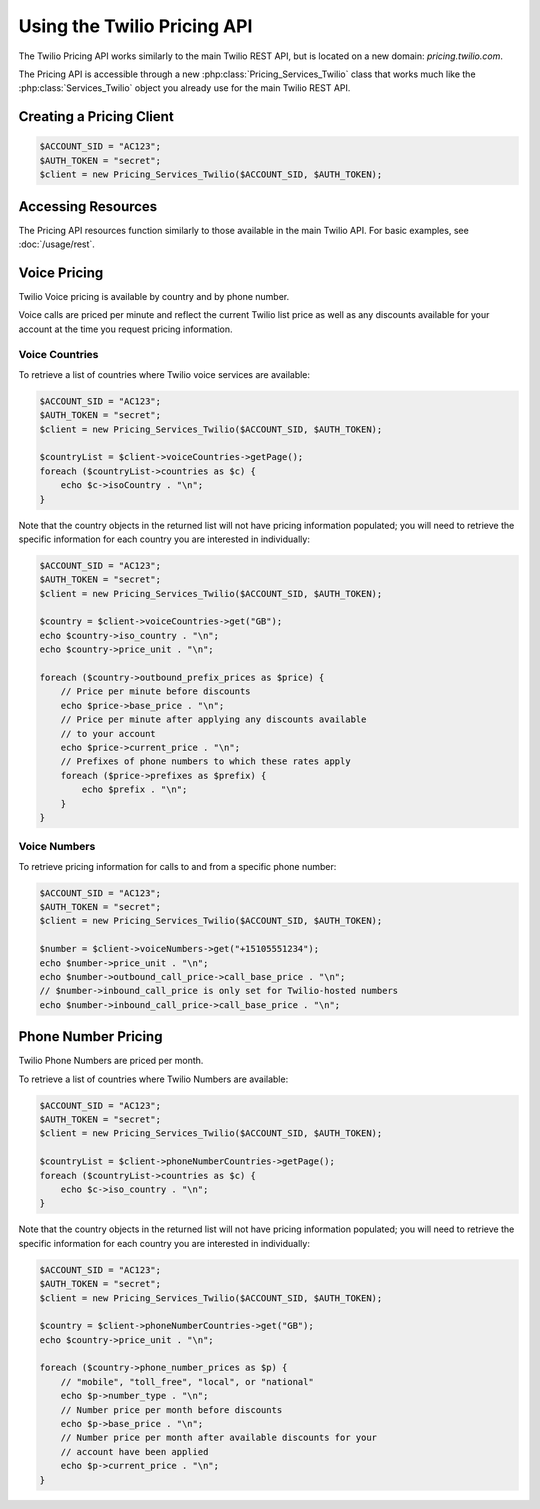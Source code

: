 .. _ref-rest:

============================
Using the Twilio Pricing API
============================

The Twilio Pricing API works similarly to the main Twilio REST API,
but is located on a new domain: `pricing.twilio.com`.

The Pricing API is accessible through a new :php:class:`Pricing_Services_Twilio`
class that works much like the :php:class:`Services_Twilio` object you already
use for the main Twilio REST API.

Creating a Pricing Client
=========================

.. code-block:: php

    $ACCOUNT_SID = "AC123";
    $AUTH_TOKEN = "secret";
    $client = new Pricing_Services_Twilio($ACCOUNT_SID, $AUTH_TOKEN);

Accessing Resources
===================

The Pricing API resources function similarly to those available in the main
Twilio API. For basic examples, see :doc:`/usage/rest`.

Voice Pricing
=============

Twilio Voice pricing is available by country and by phone number.

Voice calls are priced per minute and reflect the current Twilio list
price as well as any discounts available for your account at the time
you request pricing information.

Voice Countries
---------------

To retrieve a list of countries where Twilio voice services are available:

.. code-block:: php

    $ACCOUNT_SID = "AC123";
    $AUTH_TOKEN = "secret";
    $client = new Pricing_Services_Twilio($ACCOUNT_SID, $AUTH_TOKEN);

    $countryList = $client->voiceCountries->getPage();
    foreach ($countryList->countries as $c) {
        echo $c->isoCountry . "\n";
    }

Note that the country objects in the returned list will not have pricing
information populated; you will need to retrieve the specific information
for each country you are interested in individually:

.. code-block:: php

    $ACCOUNT_SID = "AC123";
    $AUTH_TOKEN = "secret";
    $client = new Pricing_Services_Twilio($ACCOUNT_SID, $AUTH_TOKEN);

    $country = $client->voiceCountries->get("GB");
    echo $country->iso_country . "\n";
    echo $country->price_unit . "\n";

    foreach ($country->outbound_prefix_prices as $price) {
        // Price per minute before discounts
        echo $price->base_price . "\n";
        // Price per minute after applying any discounts available
        // to your account
        echo $price->current_price . "\n";
        // Prefixes of phone numbers to which these rates apply
        foreach ($price->prefixes as $prefix) {
            echo $prefix . "\n";
        }
    }

Voice Numbers
-------------

To retrieve pricing information for calls to and from a specific phone number:

.. code-block:: php

    $ACCOUNT_SID = "AC123";
    $AUTH_TOKEN = "secret";
    $client = new Pricing_Services_Twilio($ACCOUNT_SID, $AUTH_TOKEN);

    $number = $client->voiceNumbers->get("+15105551234");
    echo $number->price_unit . "\n";
    echo $number->outbound_call_price->call_base_price . "\n";
    // $number->inbound_call_price is only set for Twilio-hosted numbers
    echo $number->inbound_call_price->call_base_price . "\n";

Phone Number Pricing
====================

Twilio Phone Numbers are priced per month.

To retrieve a list of countries where Twilio Numbers are available:

.. code-block:: php

    $ACCOUNT_SID = "AC123";
    $AUTH_TOKEN = "secret";
    $client = new Pricing_Services_Twilio($ACCOUNT_SID, $AUTH_TOKEN);

    $countryList = $client->phoneNumberCountries->getPage();
    foreach ($countryList->countries as $c) {
        echo $c->iso_country . "\n";
    }

Note that the country objects in the returned list will not have pricing
information populated; you will need to retrieve the specific information
for each country you are interested in individually:

.. code-block:: php

    $ACCOUNT_SID = "AC123";
    $AUTH_TOKEN = "secret";
    $client = new Pricing_Services_Twilio($ACCOUNT_SID, $AUTH_TOKEN);

    $country = $client->phoneNumberCountries->get("GB");
    echo $country->price_unit . "\n";

    foreach ($country->phone_number_prices as $p) {
        // "mobile", "toll_free", "local", or "national"
        echo $p->number_type . "\n";
        // Number price per month before discounts
        echo $p->base_price . "\n";
        // Number price per month after available discounts for your
        // account have been applied
        echo $p->current_price . "\n";
    }

